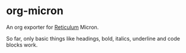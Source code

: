* org-micron
:PROPERTIES:
:ID:       ed56b654-cb3c-427a-9cbe-459062f81cd3
:END:

An org exporter for [[https://reticulum.net][Reticulum]] Micron.

So far, only basic things like headings, bold, italics, underline and code
blocks work.
